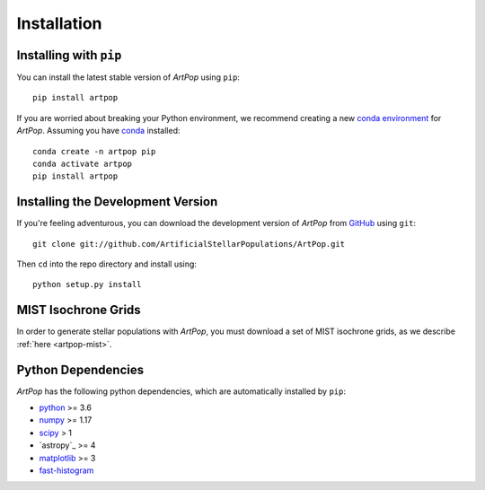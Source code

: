 .. _artpop-install:

============
Installation
============


Installing with ``pip``
=======================

You can install the latest stable version of `ArtPop` using ``pip``::

    pip install artpop

If you are worried about breaking your Python environment, we recommend 
creating a new `conda environment 
<https://docs.conda.io/projects/conda/en/latest/user-guide/tasks/manage-environments.html>`_ 
for `ArtPop`. Assuming you have `conda 
<https://docs.conda.io/projects/conda/en/latest/index.html>`_ installed::

    conda create -n artpop pip
    conda activate artpop
    pip install artpop

Installing the Development Version
==================================

If you're feeling adventurous, you can download the development 
version of `ArtPop` from `GitHub <https://github.com/ArtificialStellarPopulations/ArtPop>`_ using ``git``::
    
    git clone git://github.com/ArtificialStellarPopulations/ArtPop.git

Then ``cd`` into the repo directory and install using::

    python setup.py install


MIST Isochrone Grids
====================

In order to generate stellar populations with `ArtPop`, you must download a set of 
MIST isochrone grids, as we describe :ref:`here <artpop-mist>`.


Python Dependencies  
===================

`ArtPop` has the following python dependencies, which are automatically 
installed by ``pip``:

- `python <https://www.python.org/>`_ >= 3.6
- `numpy <https://numpy.org/>`_ >= 1.17
- `scipy <https://www.scipy.org/>`_ > 1 
- `astropy`_ >= 4
- `matplotlib <https://matplotlib.org/>`_ >= 3
- `fast-histogram <https://github.com/astrofrog/fast-histogram>`_
